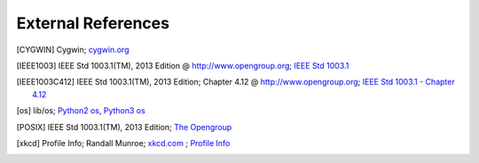External References
===================

.. [CYGWIN] Cygwin;
   `cygwin.org <https://www.cygwin.org>`_

.. [IEEE1003] IEEE Std 1003.1(TM), 2013 Edition @ `<http://www.opengroup.org>`_;
   `IEEE Std 1003.1 <http://pubs.opengroup.org/onlinepubs/9699919799/>`_

.. [IEEE1003C412] IEEE Std 1003.1(TM), 2013 Edition; Chapter 4.12 @ `<http://www.opengroup.org>`_;
   `IEEE Std 1003.1 - Chapter 4.12 <http://pubs.opengroup.org/onlinepubs/9699919799/basedefs/V1_chap04.html>`_

.. [os] lib/os;
   `Python2 os <https://docs.python.org/2.7/library/os.html>`_,
   `Python3 os <https://docs.python.org/3.5/library/os.html>`_

.. [POSIX] IEEE Std 1003.1(TM), 2013 Edition;
   `The Opengroup <http://www.opengroup.org>`_

.. [xkcd] Profile Info;
   Randall Munroe;
   `xkcd.com <http://xkcd.com>`_ ;
   `Profile Info <http://xkcd.com/1303/>`_

